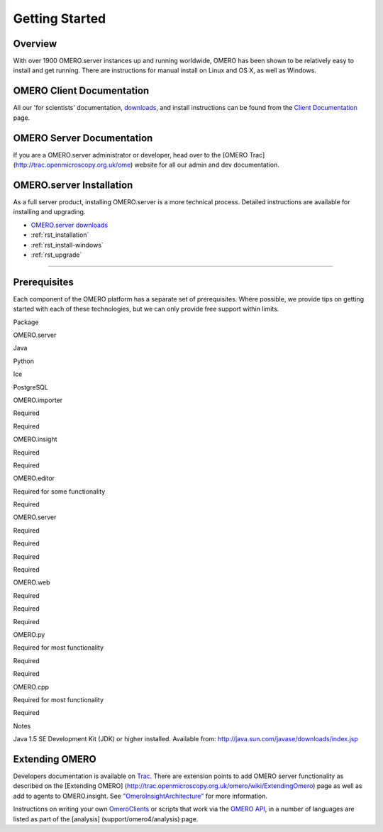Getting Started
===============

Overview
--------

With over 1900 OMERO.server instances up and running worldwide, OMERO
has been shown to be relatively easy to install and get running. There
are instructions for manual install on Linux and OS X, as well as
Windows.

OMERO Client Documentation
--------------------------

All our 'for scientists' documentation, `downloads <../downloads>`_, and
install instructions can be found from the `Client
Documentation <client-documentation>`_ page.

OMERO Server Documentation
--------------------------

If you are a OMERO.server administrator or developer, head over to the
[OMERO Trac] (http://trac.openmicroscopy.org.uk/ome) website for all our
admin and dev documentation.

OMERO.server Installation
-------------------------

As a full server product, installing OMERO.server is a more technical
process. Detailed instructions are available for installing and
upgrading.

-  `OMERO.server downloads <../downloads>`_
-  :ref:`rst_installation`
-  :ref:`rst_install-windows`
-  :ref:`rst_upgrade`

--------------

Prerequisites
-------------

Each component of the OMERO platform has a separate set of
prerequisites. Where possible, we provide tips on getting started with
each of these technologies, but we can only provide free support within
limits.

.. raw:: html

   <center>
   <div id="prerequisites-table">
   <table style="border: 1px solid #333; padding: 6px 6px 6px 12px;" cellpadding="6" border="1">
     <tr>
       <th>

Package

.. raw:: html

   </th>
       <th>

OMERO.server

.. raw:: html

   </th>
       <th>

Java

.. raw:: html

   </th>
       <th>

Python

.. raw:: html

   </th>
       <th>

Ice

.. raw:: html

   </th>
       <th>

PostgreSQL

.. raw:: html

   </th>
     </tr>
     <tr>
       <td>

OMERO.importer

.. raw:: html

   </td>
       <td>

Required

.. raw:: html

   </td>
       <td>

Required

.. raw:: html

   </td>
       <td></td>
       <td></td>
       <td></td>
     </tr>
     <tr>
       <td>

OMERO.insight

.. raw:: html

   </td>
       <td>

Required

.. raw:: html

   </td>
       <td>

Required

.. raw:: html

   </td>
       <td></td>
       <td></td>
       <td></td>
     </tr>
     <tr>
       <td>

OMERO.editor

.. raw:: html

   </td>
       <td>

Required for some functionality

.. raw:: html

   </td>
       <td>

Required

.. raw:: html

   </td>
       <td></td>
       <td></td>
       <td></td>
     </tr>
     <tr>
        <td>

OMERO.server

.. raw:: html

   </td>
        <td></td>
        <td>

Required

.. raw:: html

   </td>
        <td>

Required

.. raw:: html

   </td>
        <td>

Required

.. raw:: html

   </td>
        <td>

Required

.. raw:: html

   </td>
     </tr>
     <tr>
       <td>

OMERO.web

.. raw:: html

   </td>
       <td>

Required

.. raw:: html

   </td>
       <td></td>
       <td>

Required

.. raw:: html

   </td>
       <td>

Required

.. raw:: html

   </td>
       <td></td>
     </tr>
     <tr>
       <td>

OMERO.py

.. raw:: html

   </td>
       <td>

Required for most functionality

.. raw:: html

   </td>
       <td></td>
       <td>

Required

.. raw:: html

   </td>
       <td>

Required

.. raw:: html

   </td>
       <td></td>
     </tr>
     <tr>
       <td>

OMERO.cpp

.. raw:: html

   </td>
       <td>

Required for most functionality

.. raw:: html

   </td>
       <td></td>
       <td></td>
       <td>

Required

.. raw:: html

   </td>
       <td></td>
     </tr>
   </table>
   </div>
   <table>
     <tr>
       <td valign="top">

Notes

.. raw:: html

   </td>
       <td>

 

.. raw:: html

   </td>
       <td>

Java 1.5 SE Development Kit (JDK) or higher installed. Available from:
http://java.sun.com/javase/downloads/index.jsp

.. raw:: html

   </td>
     </tr>
   </table>
   </center>

Extending OMERO
---------------

Developers documentation is available on
`Trac <http://trac.openmicroscopy.org.uk/omero/wiki>`_. There are
extension points to add OMERO server functionality as described on the
[Extending OMERO]
(http://trac.openmicroscopy.org.uk/omero/wiki/ExtendingOmero) page as
well as add to agents to OMERO.insight. See
`"OmeroInsightArchitecture" <http://trac.openmicroscopy.org.uk/shoola/wiki/OmeroInsightArchitecture>`_
for more information.

Instructions on writing your own
`OmeroClients <http://trac.openmicroscopy.org.uk/omero/wiki/OmeroClients>`_
or scripts that work via the `OMERO
API <http://trac.openmicroscopy.org.uk/omero/wiki/OmeroApi>`_, in a
number of languages are listed as part of the [analysis]
(support/omero4/analysis) page.

